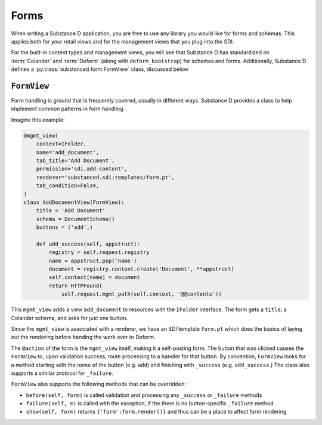 =====
Forms
=====

When writing a Substance D application, you are free to use any library
you would like for forms and schemas. This applies both for your retail
views and for the management views that you plug into the SDI.

For the built-in content types and management views,
you will see that Substance D has standardized on :term:`Colander` and
:term:`Deform` (along with ``deform_bootstrap``) for schemas and forms.
Additionally, Substance D defines a :py:class:`substanced.form.FormView`
class, discussed below.

``FormView``
============

Form handling is ground that is frequently covered, usually in different
ways. Substance D provides a class to help implement common patterns in
form handling.

Imagine this example:

.. code-block:: python

    @mgmt_view(
        context=IFolder,
        name='add_document',
        tab_title='Add Document',
        permission='sdi.add-content',
        renderer='substanced.sdi:templates/form.pt',
        tab_condition=False,
    )
    class AddDocumentView(FormView):
        title = 'Add Document'
        schema = DocumentSchema()
        buttons = ('add',)

        def add_success(self, appstruct):
            registry = self.request.registry
            name = appstruct.pop('name')
            document = registry.content.create('Document', **appstruct)
            self.context[name] = document
            return HTTPFound(
                self.request.mgmt_path(self.context, '@@contents'))

This ``mgmt_view`` adds a view ``add_document`` to resources with the
``IFolder`` interface. The form gets a ``title``, a Colander schema,
and asks for just one button.

Since the ``mgmt_view`` is associated with a renderer,
we have an SDI template ``form.pt`` which does the basics of laying out
the rendering before handing the work over to Deform.

The ``@action`` of the form is the ``mgmt_view`` itself,
making it a self-posting form. The button that was clicked causes the
``FormView`` to, upon validation success, route processing to a handler
for that button. By convention, ``FormView`` looks for a method
starting with the name of the button (e.g. ``add``) and finishing with
``_success`` (e.g. ``add_success``.) The class also supports a similar
protocol for ``_failure``.

``FormView`` also supports the following methods that can be overridden:

- ``before(self, form)`` is called validation and processing any
  ``_success`` or ``_failure`` methods

- ``failure(self, e)`` is called with the exception, if the there is no
  button-specific ``_failure`` method

- ``show(self, form)`` returns ``{'form':form.render()}`` and thus
  can be a place to affect form rendering
